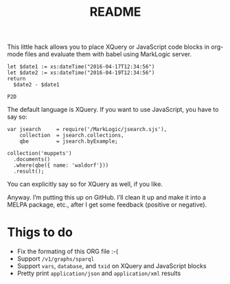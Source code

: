 #+TITLE: README

This little hack allows you to place XQuery or JavaScript code blocks
in org-mode files and evaluate them with babel using MarkLogic server.

#+begin_src marklogic
let $date1 := xs:dateTime("2016-04-17T12:34:56")
let $date2 := xs:dateTime("2016-04-19T12:34:56")
return
  $date2 - $date1
#+end_src

#+RESULTS: datediff
: P2D

The default language is XQuery. If you want to use JavaScript,
you have to say so:

#+begin_src marklogic :language javascript
var jsearch     = require('/MarkLogic/jsearch.sjs'),
    collection  = jsearch.collections,
    qbe         = jsearch.byExample;

collection('muppets')
  .documents()
  .where(qbe({ name: 'waldorf'}))
  .result();
#+end_src

#+RESULTS:
: {"results":null, "estimate":0}

You can explicitly say so for XQuery as well, if you like.

Anyway. I’m putting this up on GitHub. I’ll clean it up and make it
into a MELPA package, etc., after I get some feedback (positive or
negative).

* Thigs to do

 * Fix the formating of this ORG file :-(
 * Support ~/v1/graphs/sparql~
 * Support ~vars~, ~database~, and ~txid~ on XQuery and JavaScript blocks
 * Pretty print ~application/json~ and ~application/xml~ results
